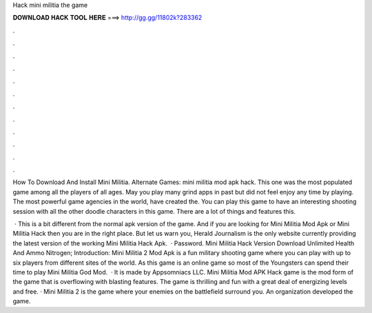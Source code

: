Hack mini militia the game



𝐃𝐎𝐖𝐍𝐋𝐎𝐀𝐃 𝐇𝐀𝐂𝐊 𝐓𝐎𝐎𝐋 𝐇𝐄𝐑𝐄 ===> http://gg.gg/11802k?283362



.



.



.



.



.



.



.



.



.



.



.



.

How To Download And Install Mini Militia. Alternate Games: mini militia mod apk hack. This one was the most populated game among all the players of all ages. May you play many grind apps in past but did not feel enjoy any time by playing. The most powerful game agencies in the world, have created the. You can play this game to have an interesting shooting session with all the other doodle characters in this game. There are a lot of things and features this.

 · This is a bit different from the normal apk version of the game. And if you are looking for Mini Militia Mod Apk or Mini Militia Hack then you are in the right place. But let us warn you, Herald Journalism is the only website currently providing the latest version of the working Mini Militia Hack Apk.  · Password. Mini Militia Hack Version Download Unlimited Health And Ammo Nitrogen; Introduction: Mini Militia 2 Mod Apk is a fun military shooting game where you can play with up to six players from different sites of the world. As this game is an online game so most of the Youngsters can spend their time to play Mini Militia God Mod.  · It is made by Appsomniacs LLC. Mini Militia Mod APK Hack game is the mod form of the game that is overflowing with blasting features. The game is thrilling and fun with a great deal of energizing levels and free. · Mini Militia 2 is the game where your enemies on the battlefield surround you. An organization  developed the game.

